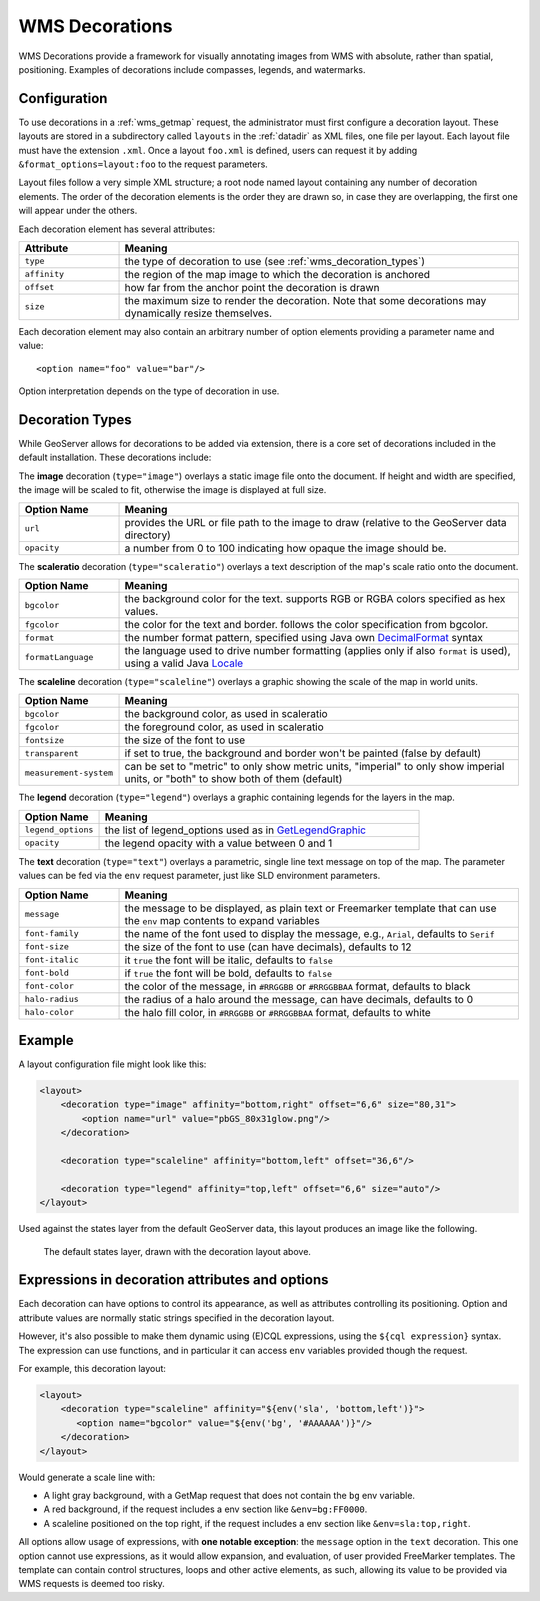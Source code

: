 .. _wms_decorations:

WMS Decorations
===============

WMS Decorations provide a framework for visually annotating images from WMS with absolute, rather than spatial,
positioning.  Examples of decorations include compasses, legends, and watermarks.

Configuration
-------------

To use decorations in a :ref:`wms_getmap` request, the administrator must first configure a decoration layout.  These
layouts are stored in a subdirectory called ``layouts`` in the :ref:`datadir` as XML files, one file per layout.
Each layout file must have the extension ``.xml``.  Once a layout ``foo.xml`` is defined, users can request it by
adding ``&format_options=layout:foo`` to the request parameters.

Layout files follow a very simple XML structure; a root node named layout containing any number of decoration elements.
The order of the decoration elements is the order they are drawn so, in case they are overlapping, the first one will appear under the others.

Each decoration element has several attributes:

.. list-table::
   :widths: 20 80
   :header-rows: 1

   * -  Attribute
     -  Meaning
   * -  ``type``
     -  the type of decoration to use (see :ref:`wms_decoration_types`)
   * -  ``affinity``
     -  the region of the map image to which the decoration is anchored
   * -  ``offset``
     -  how far from the anchor point the decoration is drawn
   * -  ``size``
     -  the maximum size to render the decoration.  Note that some decorations may dynamically resize themselves.

Each decoration element may also contain an arbitrary number of option elements providing a parameter name and value::

<option name="foo" value="bar"/>

Option interpretation depends on the type of decoration in use.

.. _wms_decoration_types:

Decoration Types
----------------

While GeoServer allows for decorations to be added via extension, there is a core set of decorations included in the
default installation.  These decorations include:

The **image** decoration (``type="image"``) overlays a static image file onto the document.  If height and width are
specified, the image will be scaled to fit, otherwise the image is displayed at full size.  

.. list-table::
   :widths: 20 80
   :header-rows: 1

   * - Option Name
     - Meaning
   * - ``url``
     - provides the URL or file path to the image to draw (relative to the GeoServer data directory)
   * - ``opacity``
     - a number from 0 to 100 indicating how opaque the image should be.

The **scaleratio** decoration (``type="scaleratio"``) overlays a text description of the map's scale ratio onto the
document.

.. list-table::
   :widths: 20 80
   :header-rows: 1

   * - Option Name
     - Meaning
   * - ``bgcolor``
     - the background color for the text.  supports RGB or RGBA colors specified as hex values.
   * - ``fgcolor``
     - the color for the text and border.  follows the color specification from bgcolor.
   * - ``format``
     - the number format pattern, specified using Java own `DecimalFormat <https://docs.oracle.com/javase/8/docs/api/java/text/DecimalFormat.html>`_ syntax
   * - ``formatLanguage``
     - the language used to drive number formatting (applies only if also ``format`` is used), using a valid Java `Locale <https://docs.oracle.com/javase/8/docs/api/java/util/Locale.html>`_
     

The **scaleline** decoration (``type="scaleline"``) overlays a graphic showing the scale of the map in world units.  

.. list-table::
   :widths: 20 80
   :header-rows: 1

   * - Option Name
     - Meaning
   * - ``bgcolor``
     - the background color, as used in scaleratio
   * - ``fgcolor``
     - the foreground color, as used in scaleratio
   * - ``fontsize``
     - the size of the font to use
   * - ``transparent``
     - if set to true, the background and border won't be painted (false by default)
   * - ``measurement-system``
     - can be set to "metric" to only show metric units, "imperial" to only show imperial units, or "both" to show both of them (default)

The **legend** decoration (``type="legend"``) overlays a graphic containing legends for the layers in the map.

.. list-table::
   :widths: 20 80
   :header-rows: 1

   * - Option Name
     - Meaning
   * - ``legend_options``
     - the list of legend_options used as in `GetLegendGraphic <./get_legend_graphic/index.html#controlling-legend-appearance-with-legend-options>`_
   * - ``opacity``
     - the legend opacity with a value between 0 and 1



The **text** decoration (``type="text"``) overlays a parametric, single line text message on top of the map. The
parameter values can be fed via the ``env`` request parameter, just like SLD environment parameters.

.. list-table::
   :widths: 20 80
   :header-rows: 1

   * - Option Name
     - Meaning
   * - ``message``
     - the message to be displayed, as plain text or Freemarker template that can use the ``env`` map contents to expand variables
   * - ``font-family``
     - the name of the font used to display the message, e.g., ``Arial``, defaults to ``Serif``
   * - ``font-size``
     - the size of the font to use (can have decimals), defaults to 12
   * - ``font-italic``
     - it ``true`` the font will be italic, defaults to ``false``
   * - ``font-bold``
     - if ``true`` the font will be bold, defaults to ``false``
   * - ``font-color``
     - the color of the message, in ``#RRGGBB`` or ``#RRGGBBAA`` format, defaults to black
   * - ``halo-radius``
     - the radius of a halo around the message, can have decimals, defaults to 0
   * - ``halo-color``
     - the halo fill color, in ``#RRGGBB`` or ``#RRGGBBAA`` format, defaults to white


Example
-------

A layout configuration file might look like this:

.. code-block:: xml

    <layout>
        <decoration type="image" affinity="bottom,right" offset="6,6" size="80,31">
            <option name="url" value="pbGS_80x31glow.png"/>
        </decoration>
    
        <decoration type="scaleline" affinity="bottom,left" offset="36,6"/>
    
        <decoration type="legend" affinity="top,left" offset="6,6" size="auto"/>
    </layout>

Used against the states layer from the default GeoServer data, this layout produces an image like the following.

.. figure:: img/decoration.png

   The default states layer, drawn with the decoration layout above.

.. _wms_dynamic_decorations:

Expressions in decoration attributes and options
------------------------------------------------

Each decoration can have options to control its appearance, as well as attributes controlling
its positioning. Option and attribute values are normally static strings specified in the decoration layout.

However, it's also possible to make them dynamic using (E)CQL expressions, 
using the ``${cql expression}`` syntax. The expression can use functions, and in particular it can 
access ``env`` variables provided though the request.

For example, this decoration layout:

.. code-block:: xml

    <layout>
        <decoration type="scaleline" affinity="${env('sla', 'bottom,left')}">
           <option name="bgcolor" value="${env('bg', '#AAAAAA')}"/>
        </decoration>
    </layout>

Would generate a scale line with:

* A light gray background, with a GetMap request that does not contain the ``bg`` env variable.
* A red background, if the request includes a env section like ``&env=bg:FF0000``.
* A scaleline positioned on the top right, if the request includes a env section like ``&env=sla:top,right``.

All options allow usage of expressions, with **one notable exception**: the ``message`` option in 
the ``text`` decoration. This one option cannot use expressions, as it would allow expansion, and
evaluation, of user provided FreeMarker templates. The template can contain control structures, 
loops and other active elements, as such, allowing its value to be provided via WMS requests 
is deemed too risky.